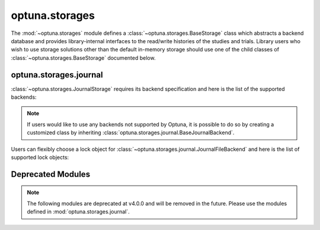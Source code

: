 .. module:: optuna.storages

optuna.storages
===============

The :mod:`~optuna.storages` module defines a :class:`~optuna.storages.BaseStorage` class which abstracts a backend database and provides library-internal interfaces to the read/write histories of the studies and trials. Library users who wish to use storage solutions other than the default in-memory storage should use one of the child classes of :class:`~optuna.storages.BaseStorage` documented below.

.. autosummary::
   :toctree: generated/
   :nosignatures:

   optuna.storages.RDBStorage
   optuna.storages.RetryFailedTrialCallback
   optuna.storages.fail_stale_trials
   optuna.storages.JournalStorage
   optuna.storages.InMemoryStorage

optuna.storages.journal
-----------------------

:class:`~optuna.storages.JournalStorage` requires its backend specification and here is the list of the supported backends:

.. note::
   If users would like to use any backends not supported by Optuna, it is possible to do so by creating a customized class by inheriting :class:`optuna.storages.journal.BaseJournalBackend`.

.. autosummary::
   :toctree: generated/
   :nosignatures:

   optuna.storages.journal.JournalFileBackend
   optuna.storages.journal.JournalRedisBackend

Users can flexibly choose a lock object for :class:`~optuna.storages.journal.JournalFileBackend` and here is the list of supported lock objects:

.. autosummary::
   :toctree: generated/
   :nosignatures:

   optuna.storages.journal.JournalFileSymlinkLock
   optuna.storages.journal.JournalFileOpenLock

Deprecated Modules
------------------

.. note::
   The following modules are deprecated at v4.0.0 and will be removed in the future.
   Please use the modules defined in :mod:`optuna.storages.journal`.

.. autosummary::
   :toctree: generated/
   :nosignatures:

   optuna.storages.BaseJournalLogStorage
   optuna.storages.JournalFileStorage
   optuna.storages.JournalRedisStorage
